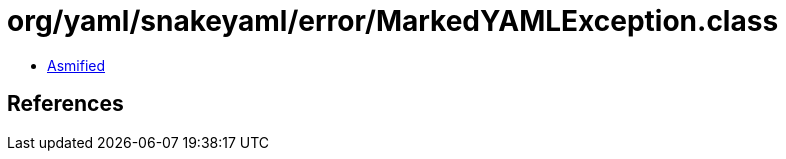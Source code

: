 = org/yaml/snakeyaml/error/MarkedYAMLException.class

 - link:MarkedYAMLException-asmified.java[Asmified]

== References

